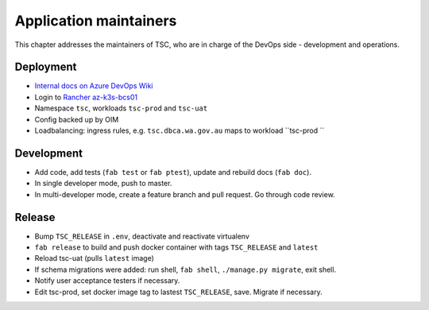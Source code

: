 =======================
Application maintainers
=======================
This chapter addresses the maintainers of TSC, who are in charge of the DevOps
side - development and operations.

Deployment
==========

* `Internal docs on Azure DevOps Wiki <https://dev.azure.com/dbca-wa/ecoinformatics-docs/_wiki/wikis/ecoinformatics-docs.wiki/1455/TSC>`_
* Login to `Rancher az-k3s-bcs01 <https://az-k3s-bcs01.dbca.wa.gov.au/login>`_
* Namespace ``tsc``, workloads ``tsc-prod`` and ``tsc-uat``
* Config backed up by OIM
* Loadbalancing: ingress rules, e.g.  ``tsc.dbca.wa.gov.au`` maps to workload ``tsc-prod ``

Development
===========
* Add code, add tests (``fab test`` or ``fab ptest``), update and rebuild docs (``fab doc``).
* In single developer mode, push to master.
* In multi-developer mode, create a feature branch and pull request. Go through code review.

Release
=======
* Bump ``TSC_RELEASE`` in ``.env``, deactivate and reactivate virtualenv
* ``fab release`` to build and push docker container with tags ``TSC_RELEASE`` and ``latest``
* Reload tsc-uat (pulls ``latest`` image)
* If schema migrations were added: run shell, ``fab shell``, ``./manage.py migrate``, exit shell.
* Notify user acceptance testers if necessary.
* Edit tsc-prod, set docker image tag to lastest ``TSC_RELEASE``, save. Migrate if necessary.
